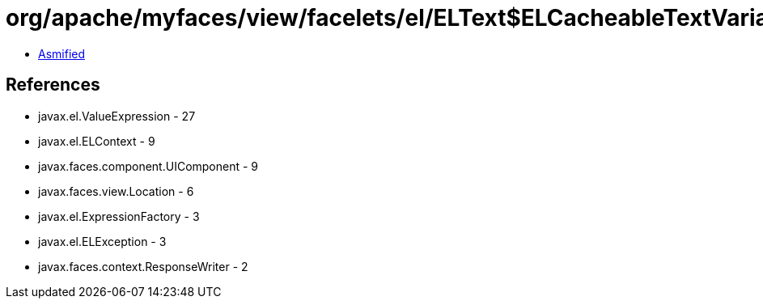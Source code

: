 = org/apache/myfaces/view/facelets/el/ELText$ELCacheableTextVariable.class

 - link:ELText$ELCacheableTextVariable-asmified.java[Asmified]

== References

 - javax.el.ValueExpression - 27
 - javax.el.ELContext - 9
 - javax.faces.component.UIComponent - 9
 - javax.faces.view.Location - 6
 - javax.el.ExpressionFactory - 3
 - javax.el.ELException - 3
 - javax.faces.context.ResponseWriter - 2
